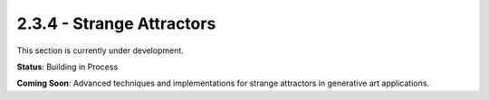 2.3.4 - Strange Attractors
==================

This section is currently under development.

**Status**: Building in Process

**Coming Soon**: Advanced techniques and implementations for strange attractors in generative art applications.
